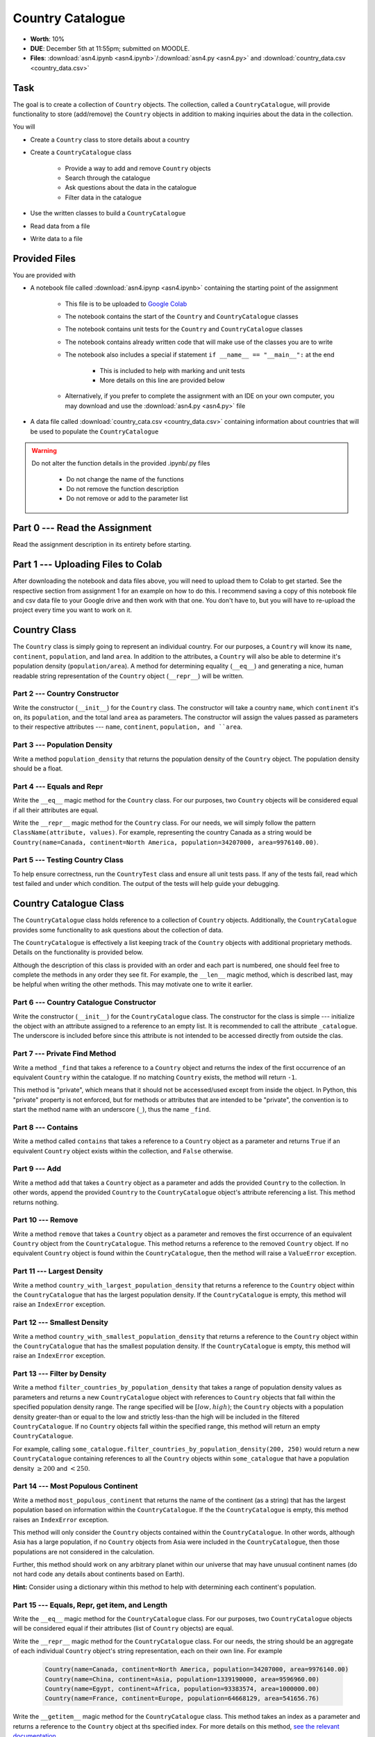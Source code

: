 *****************
Country Catalogue
*****************

* **Worth**: 10%
* **DUE**: December 5th at 11:55pm; submitted on MOODLE.
* **Files**: :download:`asn4.ipynb <asn4.ipynb>`/:download:`asn4.py <asn4.py>` and :download:`country_data.csv <country_data.csv>`


Task
====

The goal is to create a collection of ``Country`` objects. The collection, called a ``CountryCatalogue``, will provide
functionality to store (add/remove) the ``Country`` objects in addition to making inquiries about the data in the
collection.

You will

* Create a ``Country`` class to store details about a country
* Create a ``CountryCatalogue`` class

    * Provide a way to add and remove ``Country`` objects
    * Search through the catalogue
    * Ask questions about the data in the catalogue
    * Filter data in the catalogue

* Use the written classes to build a ``CountryCatalogue``
* Read data from a file
* Write data to a file


Provided Files
==============

You are provided with

* A notebook file called :download:`asn4.ipynp <asn4.ipynb>` containing the starting point of the assignment

    * This file is to be uploaded to `Google Colab <https://colab.research.google.com/>`_
    * The notebook contains the start of the ``Country`` and ``CountryCatalogue`` classes
    * The notebook contains unit tests for the ``Country`` and ``CountryCatalogue`` classes
    * The notebook contains already written code that will make use of the classes you are to write
    * The notebook also includes a special if statement ``if __name__ == "__main__":`` at the end

        * This is included to help with marking and unit tests
        * More details on this line are provided below

    * Alternatively, if you prefer to complete the assignment with an IDE on your own computer, you may download and use the :download:`asn4.py <asn4.py>` file

* A data file called :download:`country_cata.csv <country_data.csv>` containing information about countries that will be used to populate the ``CountryCatalogue``


.. warning::

    Do not alter the function details in the provided .ipynb/.py files

        * Do not change the name of the functions
        * Do not remove the function description
        * Do not remove or add to the parameter list



Part 0 --- Read the Assignment
==============================

Read the assignment description in its entirety before starting.


Part 1 --- Uploading Files to Colab
===================================

After downloading the notebook and data files above, you will need to upload them to Colab to get started. See the
respective section from assignment 1 for an example on how to do this. I recommend saving a copy of this notebook file
and csv data file to your Google drive and then work with that one. You don't have to, but you will have to re-upload
the project every time you want to work on it.


Country Class
=============

The ``Country`` class is simply going to represent an individual country. For our purposes, a ``Country`` will know its
``name``, ``continent``, ``population``, and land ``area``. In addition to the attributes, a ``Country`` will also be
able to determine it's population density (``population/area``). A method for determining equality (``__eq__``) and
generating a nice, human readable string representation of the ``Country`` object (``__repr__``) will be written.


Part 2 --- Country Constructor
------------------------------

Write the constructor (``__init__``) for the ``Country`` class. The constructor will take a country ``name``, which
``continent`` it's on, its ``population``, and the total land ``area`` as parameters. The constructor will assign the
values passed as parameters to their respective attributes --- ``name``, ``continent``, ``population, and ``area``.


Part 3 --- Population Density
-----------------------------

Write a method ``population_density`` that returns the population density of the ``Country`` object. The population
density should be a float.


Part 4 --- Equals and Repr
--------------------------

Write the ``__eq__`` magic method for the ``Country`` class. For our purposes, two ``Country`` objects will be
considered equal if all their attributes are equal.

Write the ``__repr__`` magic method for the ``Country`` class. For our needs, we will simply follow the pattern
``ClassName(attribute, values)``. For example, representing the country Canada as a string would be
``Country(name=Canada, continent=North America, population=34207000, area=9976140.00)``.


Part 5 --- Testing Country Class
--------------------------------

To help ensure correctness, run the ``CountryTest`` class and ensure all unit tests pass. If any of the tests fail, read
which test failed and under which condition. The output of the tests will help guide your debugging.


Country Catalogue Class
=======================

The ``CountryCatalogue`` class holds reference to a collection of ``Country`` objects. Additionally, the
``CountryCatalogue`` provides some functionality to ask questions about the collection of data.

The ``CountryCatalogue`` is effectively a list keeping track of the ``Country`` objects with additional proprietary
methods. Details on the functionality is provided below.

Although the description of this class is provided with an order and each part is numbered, one should feel free to
complete the methods in any order they see fit. For example, the ``__len__`` magic method, which is described last, may
be helpful when writing the other methods. This may motivate one to write it earlier.


Part 6 --- Country Catalogue Constructor
----------------------------------------

Write the constructor (``__init__``) for the ``CountryCatalogue`` class. The constructor for the class is simple ---
initialize the object with an attribute assigned to a reference to an empty list. It is recommended to call the
attribute ``_catalogue``. The underscore is included before since this attribute is not intended to be accessed directly
from outside the clas. 


Part 7 --- Private Find Method
------------------------------

Write a method ``_find`` that takes a reference to a ``Country`` object and returns the index of the first occurrence of
an equivalent ``Country`` within the catalogue. If no matching ``Country`` exists, the method will return ``-1``.

This method is "private", which means that it should not be accessed/used except from inside the object. In Python,
this "private" property is not enforced, but for methods or attributes that are intended to be "private", the convention
is to start the method name with an underscore (``_``), thus the name ``_find``.


Part 8 --- Contains
-------------------

Write a method called ``contains`` that takes a reference to a ``Country`` object as a parameter and returns ``True`` if
an equivalent ``Country`` object exists within the collection, and ``False`` otherwise.


Part 9 --- Add
--------------

Write a method ``add`` that takes a ``Country`` object as a parameter and adds the provided ``Country`` to the
collection. In other words, append the provided ``Country`` to the ``CountryCatalogue`` object's attribute referencing
a list. This method returns nothing.


Part 10 --- Remove
------------------

Write a method ``remove`` that takes a ``Country`` object as a parameter and removes the first occurrence of an
equivalent ``Country`` object from the ``CountryCatalogue``. This method returns a reference to the removed ``Country``
object. If no equivalent ``Country`` object is found within the ``CountryCatalogue``, then the method will raise a
``ValueError`` exception.


Part 11 --- Largest Density
---------------------------

Write a method ``country_with_largest_population_density`` that returns a reference to the ``Country`` object within the
``CountryCatalogue`` that has the largest population density. If the ``CountryCatalogue`` is empty, this method will
raise an ``IndexError`` exception.


Part 12 --- Smallest Density
----------------------------

Write a method ``country_with_smallest_population_density`` that returns a reference to the ``Country`` object within
the ``CountryCatalogue`` that has the smallest population density. If the ``CountryCatalogue`` is empty, this method
will raise an ``IndexError`` exception.


Part 13 --- Filter by Density
-----------------------------

Write a method ``filter_countries_by_population_density`` that takes a range of population density values as parameters
and returns a new ``CountryCatalogue`` object with references to ``Country`` objects that fall within the specified
population density range. The range specified will be :math:`[low, high)`; the ``Country`` objects with a population
density greater-than or equal to the low and strictly less-than the high will be included in the filtered
``CountryCatalogue``. If no ``Country`` objects fall within the specified range, this method will return an empty
``CountryCatalogue``.

For example, calling ``some_catalogue.filter_countries_by_population_density(200, 250)`` would return a new
``CountryCatalogue`` containing references to all the ``Country`` objects within ``some_catalogue`` that have a
population density :math:`\ge 200` and :math:`< 250`.


Part 14 --- Most Populous Continent
-----------------------------------

Write a method ``most_populous_continent`` that returns the name of the continent (as a string) that has the largest
population based on information within the ``CountryCatalogue``. If the the ``CountryCatalogue`` is empty, this method
raises an ``IndexError`` exception.

This method will only consider the ``Country`` objects contained within the ``CountryCatalogue``. In other words,
although Asia has a large population, if no ``Country`` objects from Asia were included in the ``CountryCatalogue``,
then those populations are not considered in the calculation.

Further, this method should work on any arbitrary planet within our universe that may have unusual continent names (do
not hard code any details about continents based on Earth).

**Hint:** Consider using a dictionary within this method to help with determining each continent's population.


Part 15 --- Equals, Repr, get item, and Length
----------------------------------------------

Write the ``__eq__`` magic method for the ``CountryCatalogue`` class. For our purposes, two ``CountryCatalogue`` objects
will be considered equal if their attributes (list of ``Country`` objects) are equal.

Write the ``__repr__`` magic method for the ``CountryCatalogue`` class. For our needs, the string should be an aggregate
of each individual ``Country`` object's string representation, each on their own line. For example

    .. code-block:: text

        Country(name=Canada, continent=North America, population=34207000, area=9976140.00)
        Country(name=China, continent=Asia, population=1339190000, area=9596960.00)
        Country(name=Egypt, continent=Africa, population=93383574, area=1000000.00)
        Country(name=France, continent=Europe, population=64668129, area=541656.76)


Write the ``__getitem__`` magic method for the ``CountryCatalogue`` class. This method takes an index as a parameter and
returns a reference to the ``Country`` object at ths specified index. For more details on this method,
`see the relevant documentation <https://docs.python.org/3/reference/datamodel.html#object.__getitem__>`_.

Write the ``__len__`` magic method for the ``CountryCatalogue`` class. This method returns the number of ``Country``
objects stored within the ``CountryCatalogue``.


Part 16 --- Testing Country Catalogue Class
-------------------------------------------

To help ensure correctness, run the ``CountryCatalogueTest`` class and ensure all unit tests pass. If any of the tests
fail, read which test failed and under which condition. The output of the tests will help guide your debugging.


Part 17 --- Putting it Together
===============================




Part 18 --- Testing
===================

Unlike previous assignments, no assertion tests are provided. Instead, to help ensure that your program is correct, run
the provided **unittests**. There is no guarantee that if your code passes all the tests that you will be correct, but
it certainly helps provide peace of mind that things are working as they should.

There are no unittests for the *main* portion of the assignment discussed in the previous part.

Realistically you should have been running tests after you complete each of the above parts, but this part is here to
remind you. Remember, we are lucky that we get to test our solutions for correctness ourselves; you don't need to wait
for the marker to return your assignment before you have an idea of if it works correctly.


Some Hints
==========

* Work on one function at a time
* Get each function working perfectly before you go on to the next one
* Test each function as you write it

    * This is a really nice thing about programming; you can call your functions and see what result gets returned
    * Mentally test before you even write --- what does this function do? What problem is it solving?

* If you need help, ask

    * Drop by office hours


Some Marking Details
====================

.. warning::
    Just because your program produces the correct output, that does not necessarily mean that you will get perfect, or
    even that your program is correct.

Below is a list of both *quantitative* and *qualitative* things we will look for:

* Correctness?
* Did you follow instructions?
* Comments?
* Variable Names?
* Style?
* Did you do just weird things that make no sense?


What to Submit to Moodle
========================



.. warning::

    Verify that your submission to Moodle worked. If you submit incorrectly, you will get a 0.


Assignment FAQ
==============

* :doc:`See the general FAQ </assignments/faq>`





















Part 2
======

Make a CountryCatalogue class. 

**Properties/attributes** for the CountryCatalogue class:

* catalogue: set
    * Will hold Country objects
* country_continent: dictionary
    * Will let us look up a country's continent easily

**Methods**:

* Constructor --- This one is complex-ish
    * Create the two properties/attributes (catalogue, country_continent)
    * This constructor will be given additional parameters, *continent_file_name* and *country_file_name*. Both are strings. 
    * Open the file named *continent_file_name* and add the country continent information from the file to the country_continent dictionary.
        * *continent_file_name* is a parameter. So, imagine the file is called "continents.txt", then *continent_file_name* would contain the string "continent.txt".
		
    * Open the file named *country_file_name*. Read the contents and use it to create country objects. Add these country objects to the catalogue set. 
        * I wonder how we can easily get the country's continent?
        * I wonder if we can use one of the below methods to basically do all this for us? (maybe, maybe not, idk)
        * Be sure you're actually creating country objects, and not like a list of strings or something. That would be bad.
        		

    * Obtain the sample data files (you might have to *right click* and select *save link as*):
        * :download:`Continents <continent.txt>`
        * :download:`Countries <country.txt>`
		
    * Note that they have headers. 
	
* add_country
    * Gets parameters *country_name*, *country_population*, *country_area*, and *country_continent*.
    * Given the parameters, create a country object. 
    * If there is a country in the catalogue with the same name, return *False*. 
    * If the country does not exist in the catalogue, add it to the catalogue.
    * Be sure to add appropriate information to the country_continent dictionary. 
    * Return *True* after success. 
    * I wonder if this method will be handy for the constructor? Maybe, maybe not. 
	
* delete_country
    * Given a parameter *country_name*, if a country with that name exists in the catalogue, remove it. 
    * Don't worry about updating the country_continent dictionary. 
    * Print a message informing the user if it was successfully removed or not.
    * Do **not** return anything.

* find_country
    * Given a parameter *country_name*, if the country exists, return it.
	* If it does not exist, return *None*. 
	
* filter_countries_by_continent
    * Given a parameter *continent_name*, return a list containing all the countries from the continent.
    * If the continent does not exist, return just an empty list. 

* print_country_catalogue
    * Print out the countries in the catalogue to the screen.
    * To do this, just loop through the catalogue and call ``print`` on the countries (this will work once ``__repr__`` is done in the Country class. 
	
* set_population_of_country
    * Given parameters *country_name* and *country_population*, set the country's population. 
    * Return *True* if it worked, *False* otherwise. 

* find_country_largest_pop
    * Find the country with the largest population and return the country object. 
	
* find_country_smallest_area
    * Find the country with the smallest area and return the country object. 
	
* filter_countries_pop_density
    * Given parameters *lower_bound* and *upper_bound* (both integers).
    * Find all countries that have a population density that falls between the bounds (inclusively)
    * Return a list that contains all of these countries. 
    * If nothing falls within the bounds, return an empty list. 
	
* find_most_populous_continent
    * Find the continent with the most number of people living on it (based on the countries in the catalogue). 
    * Return the name of the continent **and** its total population. 
    * Do this by writing ``return continent_name, population``, where *continent_name* is the name of the population with the highest population and *population* is the highest population. 
	
* save_country_catalogue
    * Given a parameter *file_name* (a string), write the catalogue data in a file named *file_name*. 
    * This function must return the number of lines written to the file. 
    * Format the file like this:
    
    **Format**
    NAME|CONTINENT|POPULATION|POPULATION_DENSITY

    **For Example**
  
    China|Asia|1339190000|139.5431469965489

	
	

.. code-block:: python

    class CountryCatalogue:
   
        def __init__(self, continent_file_name, country_file_name):

        def filter_countries_by_continent(self, continent_name):
	   
        def print_country_catalogue(self):
	   
        def find_country(self, country_name):
	   
        def delete_country(self, country_name):
	   
        def add_country(self, country_name, country_population, country_area, country_continent):
		
        def set_populationOfASelectedCountry(self, country_name, country_population):
			
        def save_country_catalogue(self, file_name):
	
        def find_country_largest_pop(self):
	
        def find_country_smallest_area(self):
	
        def find_most_populous_continent(self):
	
        def filter_countries_pop_density(self, lowerBound, upperBound):
	

Part 3
======

This part is just for making sure everything works. 

.. Warning::

    These links will work when the course website goes back up, For the time being, I have included a folder in the course content you download with these files. 

Make sure you have downloaded the files:

    * :download:`Continents <continent.txt>`
    * :download:`Countries <country.txt>`

.. Warning::

    It's probably a good call to **not** alter these files. You can, but when we test your code, we will test it using these files. 
	
Also, download this file:

    * :download:`main.py <main.py>`

.. Warning::

    Feel free to comment out certain tests for your purposes. Just note that it's not a good idea to change the main file to make your object work properly. I will test your code with this main.py script as is. 
	
    Also, just because your code passes the tests, that does **NOT** mean that your code is necessarily correct. 
		

Do not worry about dealing with exceptions. 

Do not worry about uppercase vs lowercase. Like, Canada vs. canada. You can pretend they are two separate countries.  	
		
What to submit
==============

* Your ``Country.py`` and ``CountryCatalogue.py`` classes. Do not submit the ``main.py`` part.
* If you used Colab, you probably have everything in one script. This is ok. 
* If you used PyCharm or Spyder, you may have them in different files. This is OK, just submit both.  

    * Make sure your **NAME** and **STUDENT NUMBER** appear in a comment at the top of the scripts.
    * Make sure it's *commented* and has *function headers*!!
    * Include a list of the people you worked with. Don't worry, this won't be used against anyone, I just want to make sure credit is given where it's due. 
    * Use proper variable names
  
General FAQ:
============
* I don't know how to do *X*.
    * OK, go to `google.ca <https://www.google.ca>`_ and type in *X*.
* It’s not working, therefore Python is broken!
    * Probably not; you’re very likely doing something wrong   
* Do I have enough comments?
    * I don't know, maybe? If you're looking at code and have to ask if you should comment it... just comment it. That said, don't write me a book.
* I know you told me to do it this way, but I did it another way, and I think my way is better.
    * Your way may be better, but I don’t care. Do it the way I told you.
* Can I work with my friend?
    * **YES!**
* I know our code looks the same, but we only worked together at a high level.
    * Cool. In fact, you can work together on a *low* level too for all I care. 
* I know I cheated, I know I know I was cheating, but I’m reeeeaaaaaaaaallllllly sorry [that I got caught]. Can we just ignore it this time?
    * You probably didn't do anything wrong. 
* If I submit it at 11:56pm, you’ll still mark it, right? I mean, commmmon!
    * No. 11:55pm and earlier is on time. Anything after 11:55pm is late. Anything late is not marked. It’s rather simple really.
* Moodle was totally broken, it’s not my fault it’s late.
    * Nice try.
* I accidentally submitted the wrong code. Here is the right code, but it’s late. But you can see that I submitted the wrong code on time! You’ll still accept it, right?
    * Do you think I was born yesterday? No.

